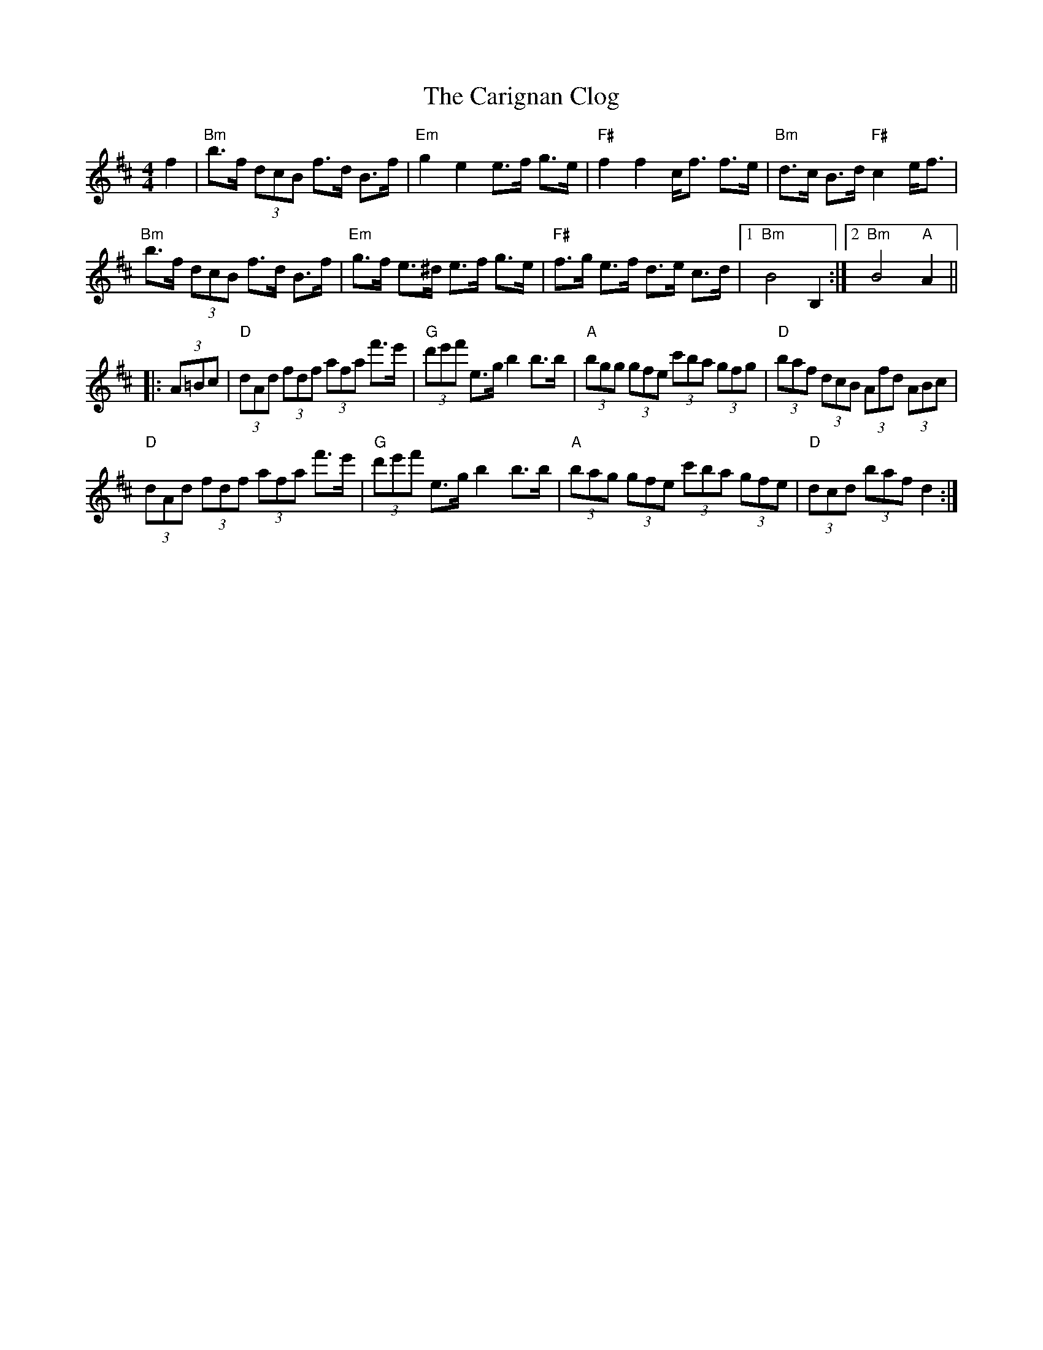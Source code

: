 X: 6205
T: Carignan Clog, The
R: hornpipe
M: 4/4
K: Bminor
f2|"Bm" b>f (3dcB f>d B>f|"Em" g2 e2 e>f g>e|"F#" f2 f2 c<f f>e|"Bm" d>c B>d "F#"c2 e<f|
"Bm" b>f (3dcB f>d B>f|"Em" g>f e>^d e>f g>e|"F#" f>g e>f d>e c>d|1 "Bm" B4 B,2:|2 "Bm" B4 "A" A2||
|:(3A=Bc|"D" (3dAd (3fdf (3afa f'>e'|"G" (3d'e'f' e>g b2 b>b|"A" (3bgg (3gfe (3c'ba (3gfg|"D" (3baf (3dcB (3Afd (3ABc|
"D" (3dAd (3fdf (3afa f'>e'|"G" (3d'e'f' e>g b2 b>b|"A" (3bag (3gfe (3c'ba (3gfe|"D" (3dcd (3baf d2:|

